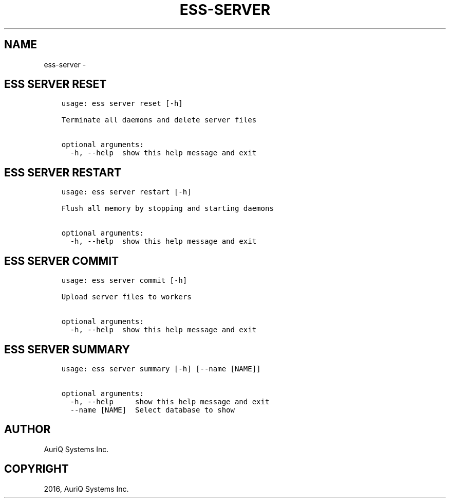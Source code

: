 .\" Man page generated from reStructuredText.
.
.TH "ESS-SERVER" "1" "October 06, 2016" "3.2.0" ""
.SH NAME
ess-server \- 
.
.nr rst2man-indent-level 0
.
.de1 rstReportMargin
\\$1 \\n[an-margin]
level \\n[rst2man-indent-level]
level margin: \\n[rst2man-indent\\n[rst2man-indent-level]]
-
\\n[rst2man-indent0]
\\n[rst2man-indent1]
\\n[rst2man-indent2]
..
.de1 INDENT
.\" .rstReportMargin pre:
. RS \\$1
. nr rst2man-indent\\n[rst2man-indent-level] \\n[an-margin]
. nr rst2man-indent-level +1
.\" .rstReportMargin post:
..
.de UNINDENT
. RE
.\" indent \\n[an-margin]
.\" old: \\n[rst2man-indent\\n[rst2man-indent-level]]
.nr rst2man-indent-level -1
.\" new: \\n[rst2man-indent\\n[rst2man-indent-level]]
.in \\n[rst2man-indent\\n[rst2man-indent-level]]u
..
.SH ESS SERVER RESET
.INDENT 0.0
.INDENT 3.5
.sp
.nf
.ft C
usage: ess server reset [\-h]

Terminate all daemons and delete server files

optional arguments:
  \-h, \-\-help  show this help message and exit
.ft P
.fi
.UNINDENT
.UNINDENT
.SH ESS SERVER RESTART
.INDENT 0.0
.INDENT 3.5
.sp
.nf
.ft C
usage: ess server restart [\-h]

Flush all memory by stopping and starting daemons

optional arguments:
  \-h, \-\-help  show this help message and exit
.ft P
.fi
.UNINDENT
.UNINDENT
.SH ESS SERVER COMMIT
.INDENT 0.0
.INDENT 3.5
.sp
.nf
.ft C
usage: ess server commit [\-h]

Upload server files to workers

optional arguments:
  \-h, \-\-help  show this help message and exit
.ft P
.fi
.UNINDENT
.UNINDENT
.SH ESS SERVER SUMMARY
.INDENT 0.0
.INDENT 3.5
.sp
.nf
.ft C
usage: ess server summary [\-h] [\-\-name [NAME]]

optional arguments:
  \-h, \-\-help     show this help message and exit
  \-\-name [NAME]  Select database to show
.ft P
.fi
.UNINDENT
.UNINDENT
.SH AUTHOR
AuriQ Systems Inc.
.SH COPYRIGHT
2016, AuriQ Systems Inc.
.\" Generated by docutils manpage writer.
.
